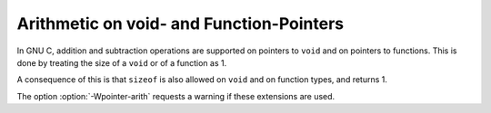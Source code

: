 ..
  Copyright 1988-2022 Free Software Foundation, Inc.
  This is part of the GCC manual.
  For copying conditions, see the copyright.rst file.

.. index:: void pointers, arithmetic, void, size of pointer to, function pointers, arithmetic, function, size of pointer to

.. _pointer-arith:

Arithmetic on void- and Function-Pointers
*****************************************

In GNU C, addition and subtraction operations are supported on pointers to
``void`` and on pointers to functions.  This is done by treating the
size of a ``void`` or of a function as 1.

A consequence of this is that ``sizeof`` is also allowed on ``void``
and on function types, and returns 1.

.. index:: Wpointer-arith

The option :option:`-Wpointer-arith` requests a warning if these extensions
are used.